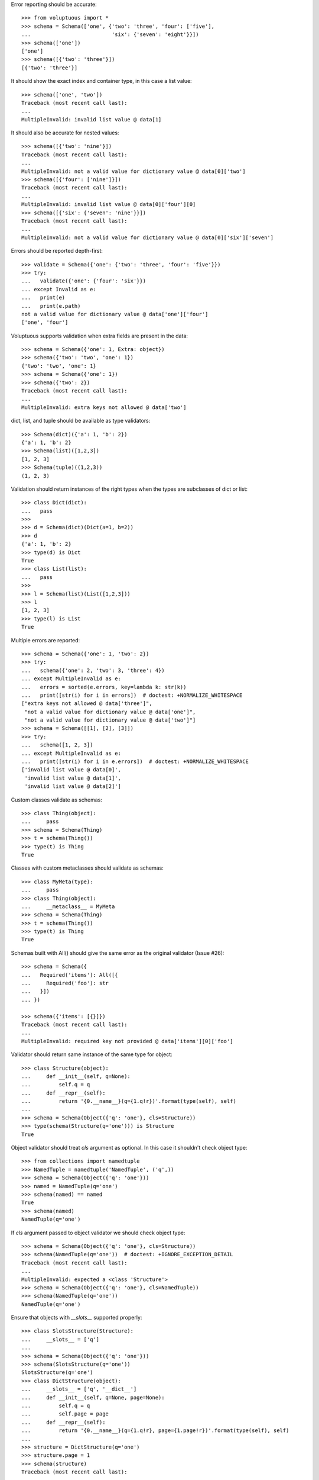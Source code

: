 Error reporting should be accurate::

  >>> from voluptuous import *
  >>> schema = Schema(['one', {'two': 'three', 'four': ['five'],
  ...                          'six': {'seven': 'eight'}}])
  >>> schema(['one'])
  ['one']
  >>> schema([{'two': 'three'}])
  [{'two': 'three'}]

It should show the exact index and container type, in this case a list value::

  >>> schema(['one', 'two'])
  Traceback (most recent call last):
  ...
  MultipleInvalid: invalid list value @ data[1]

It should also be accurate for nested values::

  >>> schema([{'two': 'nine'}])
  Traceback (most recent call last):
  ...
  MultipleInvalid: not a valid value for dictionary value @ data[0]['two']
  >>> schema([{'four': ['nine']}])
  Traceback (most recent call last):
  ...
  MultipleInvalid: invalid list value @ data[0]['four'][0]
  >>> schema([{'six': {'seven': 'nine'}}])
  Traceback (most recent call last):
  ...
  MultipleInvalid: not a valid value for dictionary value @ data[0]['six']['seven']

Errors should be reported depth-first::

  >>> validate = Schema({'one': {'two': 'three', 'four': 'five'}})
  >>> try:
  ...   validate({'one': {'four': 'six'}})
  ... except Invalid as e:
  ...   print(e)
  ...   print(e.path)
  not a valid value for dictionary value @ data['one']['four']
  ['one', 'four']

Voluptuous supports validation when extra fields are present in the data::

  >>> schema = Schema({'one': 1, Extra: object})
  >>> schema({'two': 'two', 'one': 1})
  {'two': 'two', 'one': 1}
  >>> schema = Schema({'one': 1})
  >>> schema({'two': 2})
  Traceback (most recent call last):
  ...
  MultipleInvalid: extra keys not allowed @ data['two']


dict, list, and tuple should be available as type validators::

  >>> Schema(dict)({'a': 1, 'b': 2})
  {'a': 1, 'b': 2}
  >>> Schema(list)([1,2,3])
  [1, 2, 3]
  >>> Schema(tuple)((1,2,3))
  (1, 2, 3)


Validation should return instances of the right types when the types are
subclasses of dict or list::

  >>> class Dict(dict):
  ...   pass
  >>>
  >>> d = Schema(dict)(Dict(a=1, b=2))
  >>> d
  {'a': 1, 'b': 2}
  >>> type(d) is Dict
  True
  >>> class List(list):
  ...   pass
  >>>
  >>> l = Schema(list)(List([1,2,3]))
  >>> l
  [1, 2, 3]
  >>> type(l) is List
  True

Multiple errors are reported::

  >>> schema = Schema({'one': 1, 'two': 2})
  >>> try:
  ...   schema({'one': 2, 'two': 3, 'three': 4})
  ... except MultipleInvalid as e:
  ...   errors = sorted(e.errors, key=lambda k: str(k))
  ...   print([str(i) for i in errors])  # doctest: +NORMALIZE_WHITESPACE
  ["extra keys not allowed @ data['three']",
   "not a valid value for dictionary value @ data['one']",
   "not a valid value for dictionary value @ data['two']"]
  >>> schema = Schema([[1], [2], [3]])
  >>> try:
  ...   schema([1, 2, 3])
  ... except MultipleInvalid as e:
  ...   print([str(i) for i in e.errors])  # doctest: +NORMALIZE_WHITESPACE
  ['invalid list value @ data[0]',
   'invalid list value @ data[1]',
   'invalid list value @ data[2]']

Custom classes validate as schemas::

    >>> class Thing(object):
    ...     pass
    >>> schema = Schema(Thing)
    >>> t = schema(Thing())
    >>> type(t) is Thing
    True

Classes with custom metaclasses should validate as schemas::

    >>> class MyMeta(type):
    ...     pass
    >>> class Thing(object):
    ...     __metaclass__ = MyMeta
    >>> schema = Schema(Thing)
    >>> t = schema(Thing())
    >>> type(t) is Thing
    True

Schemas built with All() should give the same error as the original validator (Issue #26)::

    >>> schema = Schema({
    ...   Required('items'): All([{
    ...     Required('foo'): str
    ...   }])
    ... })

    >>> schema({'items': [{}]})
    Traceback (most recent call last):
    ...
    MultipleInvalid: required key not provided @ data['items'][0]['foo']

Validator should return same instance of the same type for object::

    >>> class Structure(object):
    ...     def __init__(self, q=None):
    ...         self.q = q
    ...     def __repr__(self):
    ...         return '{0.__name__}(q={1.q!r})'.format(type(self), self)
    ...
    >>> schema = Schema(Object({'q': 'one'}, cls=Structure))
    >>> type(schema(Structure(q='one'))) is Structure
    True

Object validator should treat `cls` argument as optional. In this case it shouldn't
check object type::

    >>> from collections import namedtuple
    >>> NamedTuple = namedtuple('NamedTuple', ('q',))
    >>> schema = Schema(Object({'q': 'one'}))
    >>> named = NamedTuple(q='one')
    >>> schema(named) == named
    True
    >>> schema(named) 
    NamedTuple(q='one')

If `cls` argument passed to object validator we should check object type::

    >>> schema = Schema(Object({'q': 'one'}, cls=Structure))
    >>> schema(NamedTuple(q='one'))  # doctest: +IGNORE_EXCEPTION_DETAIL
    Traceback (most recent call last):
    ...
    MultipleInvalid: expected a <class 'Structure'>
    >>> schema = Schema(Object({'q': 'one'}, cls=NamedTuple))
    >>> schema(NamedTuple(q='one'))
    NamedTuple(q='one')

Ensure that objects with `__slots__` supported properly::

    >>> class SlotsStructure(Structure):
    ...     __slots__ = ['q']
    ...
    >>> schema = Schema(Object({'q': 'one'}))
    >>> schema(SlotsStructure(q='one'))
    SlotsStructure(q='one')
    >>> class DictStructure(object):
    ...     __slots__ = ['q', '__dict__']
    ...     def __init__(self, q=None, page=None):
    ...         self.q = q
    ...         self.page = page
    ...     def __repr__(self):
    ...         return '{0.__name__}(q={1.q!r}, page={1.page!r})'.format(type(self), self)
    ...
    >>> structure = DictStructure(q='one')
    >>> structure.page = 1
    >>> schema(structure)
    Traceback (most recent call last):
    ...
    MultipleInvalid: extra keys not allowed @ data['page']
    >>> schema = Schema(Object({'q': 'one', Extra: object}))
    >>> schema(structure)
    DictStructure(q='one', page=1)

Ensure that objects can be used with other validators::

    >>> schema = Schema({'meta': Object({'q': 'one'})})
    >>> schema({'meta': Structure(q='one')})
    {'meta': Structure(q='one')}
